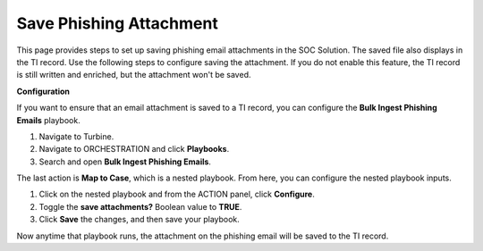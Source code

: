 Save Phishing Attachment
========================

This page provides steps to set up saving phishing email attachments in
the SOC Solution. The saved file also displays in the TI record. Use the
following steps to configure saving the attachment. If you do not enable
this feature, the TI record is still written and enriched, but the
attachment won't be saved.

 

**Configuration**

If you want to ensure that an email attachment is saved to a TI record,
you can configure the **Bulk Ingest Phishing Emails** playbook.

#. Navigate to Turbine.

#. Navigate to ORCHESTRATION and click **Playbooks**.

#. Search and open **Bulk Ingest Phishing Emails**.

The last action is **Map to Case**, which is a nested playbook. From
here, you can configure the nested playbook inputs.

#. Click on the nested playbook and from the ACTION panel, click
   **Configure**.

#. Toggle the **save attachments?** Boolean value to **TRUE**.

#. Click **Save** the changes, and then save your playbook.

Now anytime that playbook runs, the attachment on the phishing email
will be saved to the TI record.
